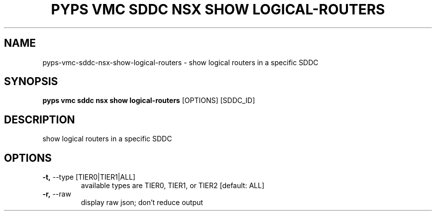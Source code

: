 .TH "PYPS VMC SDDC NSX SHOW LOGICAL-ROUTERS" "1" "2023-03-21" "1.0.0" "pyps vmc sddc nsx show logical-routers Manual"
.SH NAME
pyps\-vmc\-sddc\-nsx\-show\-logical-routers \- show logical routers in a specific SDDC
.SH SYNOPSIS
.B pyps vmc sddc nsx show logical-routers
[OPTIONS] [SDDC_ID]
.SH DESCRIPTION
show logical routers in a specific SDDC
.SH OPTIONS
.TP
\fB\-t,\fP \-\-type [TIER0|TIER1|ALL]
available types are TIER0, TIER1, or TIER2  [default: ALL]
.TP
\fB\-r,\fP \-\-raw
display raw json; don't reduce output

